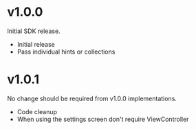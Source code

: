 * v1.0.0

Initial SDK release. 

- Initial release
- Pass individual hints or collections 

* v1.0.1

No change should be required from v1.0.0 implementations. 

- Code cleanup 
- When using the settings screen don't require ViewController

